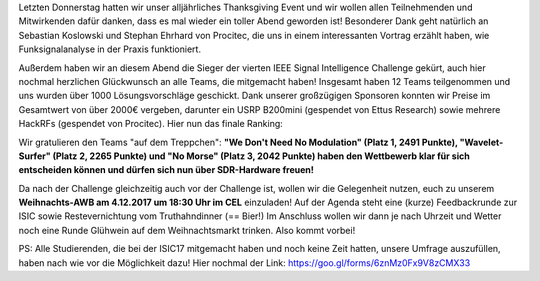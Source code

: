 .. title: Thanksgiving Dinner / ISIC17 Gewinner / Weihnachts-AWB
.. slug: thanksgiving-dinner-isic17-gewinner-weihnachts-awb
.. date: 2017-11-27 21:42:50 UTC+01:00
.. tags: isic
.. category: 
.. link: 
.. description: 
.. type: text
.. author: Felix

Letzten Donnerstag hatten wir unser alljährliches Thanksgiving Event und wir wollen allen Teilnehmenden und Mitwirkenden dafür danken, dass es mal wieder ein toller Abend geworden ist! Besonderer Dank geht natürlich an Sebastian Koslowski und Stephan Ehrhard von Procitec, die uns in einem interessanten Vortrag erzählt haben, wie Funksignalanalyse in der Praxis funktioniert. 

Außerdem haben wir an diesem Abend die Sieger der vierten IEEE Signal Intelligence Challenge gekürt, auch hier nochmal herzlichen Glückwunsch an alle Teams, die mitgemacht haben! Insgesamt haben 12 Teams teilgenommen und uns wurden über 1000 Lösungsvorschläge geschickt. Dank unserer großzügigen Sponsoren konnten wir Preise im Gesamtwert von über 2000€ vergeben, darunter ein USRP B200mini (gespendet von Ettus Research) sowie mehrere HackRFs (gespendet von Procitec). Hier nun das finale Ranking:

.. thumbnail:: /images/2017/isic17_final_ranking.png
   :align: center
   :height: 300px

Wir gratulieren den Teams "auf dem Treppchen": **"We Don't Need No Modulation" (Platz 1, 2491 Punkte), "Wavelet-Surfer" (Platz 2, 2265 Punkte) und "No Morse" (Platz 3, 2042 Punkte) haben den Wettbewerb klar für sich entscheiden können und dürfen sich nun über SDR-Hardware freuen!**

.. thumbnail:: /images/2017/isic17_siegerehrung.jpg
    :align: center
    :height: 500px

Da nach der Challenge gleichzeitig auch vor der Challenge ist, wollen wir die Gelegenheit nutzen, euch zu unserem **Weihnachts-AWB am 4.12.2017 um 18:30 Uhr im CEL** einzuladen! Auf der Agenda steht eine (kurze) Feedbackrunde zur ISIC sowie Restevernichtung vom Truthahndinner (== Bier!) Im Anschluss wollen wir dann je nach Uhrzeit und Wetter noch eine Runde Glühwein auf dem Weihnachtsmarkt trinken. Also kommt vorbei!

PS: Alle Studierenden, die bei der ISIC17 mitgemacht haben und noch keine Zeit hatten, unsere Umfrage auszufüllen, haben nach wie vor die Möglichkeit dazu! Hier nochmal der Link: https://goo.gl/forms/6znMz0Fx9V8zCMX33
